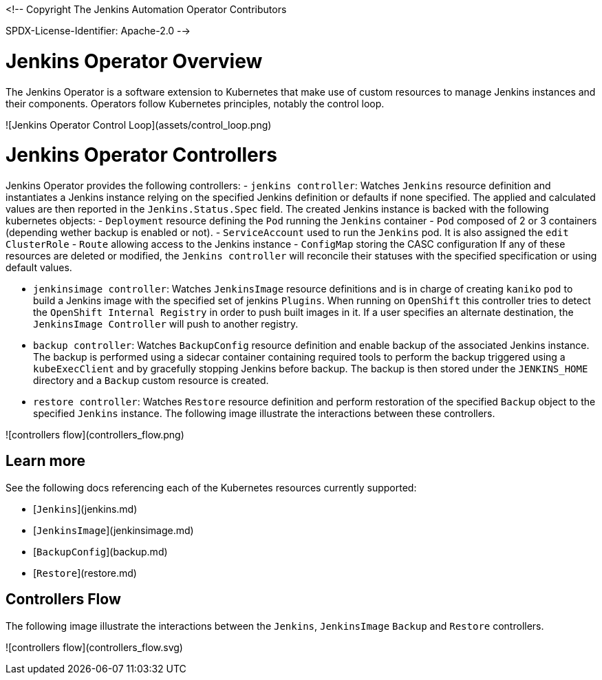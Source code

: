 <!--
Copyright The Jenkins Automation Operator Contributors

SPDX-License-Identifier: Apache-2.0
-->

# Jenkins Operator Overview

The Jenkins Operator is a software extension to Kubernetes that make use of custom resources to manage Jenkins instances and their components. Operators follow Kubernetes principles, notably the control loop.

![Jenkins Operator Control Loop](assets/control_loop.png)


# Jenkins Operator Controllers

Jenkins Operator provides the following controllers:
- `jenkins controller`: Watches `Jenkins` resource definition and instantiates a Jenkins instance relying on the 
specified Jenkins definition or  defaults if none specified. The applied and calculated values are then reported in the `Jenkins.Status.Spec` field. The created
 Jenkins instance is backed with the following kubernetes objects:
  - `Deployment` resource defining the `Pod` running the `Jenkins` container
  - `Pod` composed of 2 or 3 containers (depending wether backup is enabled or not).
  - `ServiceAccount` used to run the `Jenkins` pod. It is also assigned the `edit` `ClusterRole`
  - `Route` allowing access to the Jenkins instance
  - `ConfigMap` storing the CASC configuration
If any of these resources are deleted or modified, the `Jenkins controller` will reconcile their statuses with the specified specification or using default values.

- `jenkinsimage controller`: Watches `JenkinsImage` resource definitions and is in charge of creating `kaniko` `pod` to build a Jenkins image 
with the specified set of jenkins `Plugins`. When running on `OpenShift` this controller tries to detect the `OpenShift Internal Registry` in order to push 
built images in it. If a user specifies an alternate destination, the `JenkinsImage Controller` will push to another registry.
- `backup controller`: Watches `BackupConfig` resource definition and enable backup of the associated Jenkins instance. The backup is performed using a 
sidecar container containing required tools to perform the backup triggered using a `kubeExecClient`  and by gracefully stopping Jenkins before backup. The backup is then stored under the `JENKINS_HOME` directory and a `Backup` custom resource is created.
- `restore controller`: Watches `Restore` resource definition and perform restoration of the specified `Backup` object to the specified `Jenkins` instance.
The following image illustrate the interactions between these controllers.

![controllers flow](controllers_flow.png)

## Learn more

See the following docs referencing each of the Kubernetes resources currently supported:

- [`Jenkins`](jenkins.md)
- [`JenkinsImage`](jenkinsimage.md)
- [`BackupConfig`](backup.md)
- [`Restore`](restore.md)

## Controllers Flow

The following image illustrate the interactions between the `Jenkins`, `JenkinsImage` `Backup` and `Restore` controllers.

![controllers flow](controllers_flow.svg)

